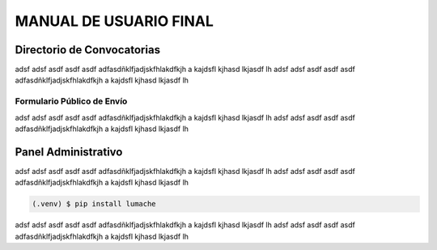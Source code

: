 MANUAL DE USUARIO FINAL
=======================

.. _seccionPub:

Directorio de Convocatorias
---------------------------

adsf adsf asdf asdf asdf adfasdñklfjadjskfhlakdfkjh a kajdsfl kjhasd lkjasdf lh adsf 
adsf asdf asdf asdf adfasdñklfjadjskfhlakdfkjh a kajdsfl kjhasd lkjasdf lh

Formulario Público de Envío
~~~~~~~~~~~~~~~~~~~~~~~~~~~

adsf adsf asdf asdf asdf adfasdñklfjadjskfhlakdfkjh a kajdsfl kjhasd lkjasdf lh adsf 
adsf asdf asdf asdf adfasdñklfjadjskfhlakdfkjh a kajdsfl kjhasd lkjasdf lh

Panel Administrativo
--------------------

adsf adsf asdf asdf asdf adfasdñklfjadjskfhlakdfkjh a kajdsfl kjhasd lkjasdf lh adsf 
adsf asdf asdf asdf adfasdñklfjadjskfhlakdfkjh a kajdsfl kjhasd lkjasdf lh

.. code-block:: console

   (.venv) $ pip install lumache

adsf adsf asdf asdf asdf adfasdñklfjadjskfhlakdfkjh a kajdsfl kjhasd lkjasdf lh adsf 
adsf asdf asdf asdf adfasdñklfjadjskfhlakdfkjh a kajdsfl kjhasd lkjasdf lh